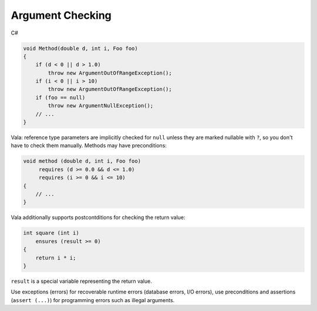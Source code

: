 Argument Checking
=================

C#

.. code-block:: csharp

   void Method(double d, int i, Foo foo)
   {
       if (d < 0 || d > 1.0)
           throw new ArgumentOutOfRangeException();
       if (i < 0 || i > 10)
           throw new ArgumentOutOfRangeException();
       if (foo == null)
           throw new ArgumentNullException();
       // ...
   }

Vala: reference type parameters are implicitly checked for ``null`` unless they
are marked nullable with ``?``, so you don't have to check them manually.
Methods may have preconditions:

.. code-block:: vala

   void method (double d, int i, Foo foo)
        requires (d >= 0.0 && d <= 1.0)
        requires (i >= 0 && i <= 10)
   {
       // ...
   }

Vala additionally supports postcontditions for checking the return value:

.. code-block:: vala

   int square (int i)
       ensures (result >= 0)
   {
       return i * i;
   }

``result`` is a special variable representing the return value.

Use exceptions (errors) for recoverable runtime errors (database errors, I/O
errors), use preconditions and assertions (``assert (...)``) for programming
errors such as illegal arguments.